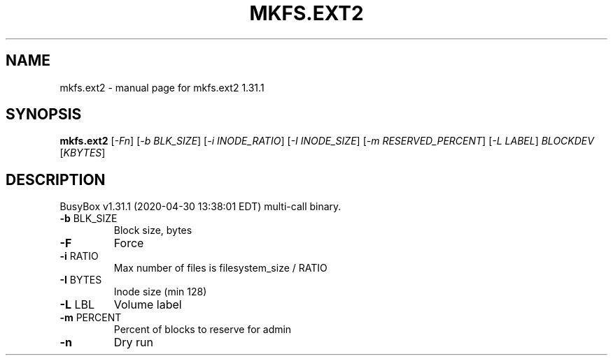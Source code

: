 .\" DO NOT MODIFY THIS FILE!  It was generated by help2man 1.47.8.
.TH MKFS.EXT2 "1" "April 2020" "Fidelix 1.0" "User Commands"
.SH NAME
mkfs.ext2 \- manual page for mkfs.ext2 1.31.1
.SH SYNOPSIS
.B mkfs.ext2
[\fI\,-Fn\/\fR] [\fI\,-b BLK_SIZE\/\fR] [\fI\,-i INODE_RATIO\/\fR] [\fI\,-I INODE_SIZE\/\fR] [\fI\,-m RESERVED_PERCENT\/\fR] [\fI\,-L LABEL\/\fR] \fI\,BLOCKDEV \/\fR[\fI\,KBYTES\/\fR]
.SH DESCRIPTION
BusyBox v1.31.1 (2020\-04\-30 13:38:01 EDT) multi\-call binary.
.TP
\fB\-b\fR BLK_SIZE
Block size, bytes
.TP
\fB\-F\fR
Force
.TP
\fB\-i\fR RATIO
Max number of files is filesystem_size / RATIO
.TP
\fB\-I\fR BYTES
Inode size (min 128)
.TP
\fB\-L\fR LBL
Volume label
.TP
\fB\-m\fR PERCENT
Percent of blocks to reserve for admin
.TP
\fB\-n\fR
Dry run
